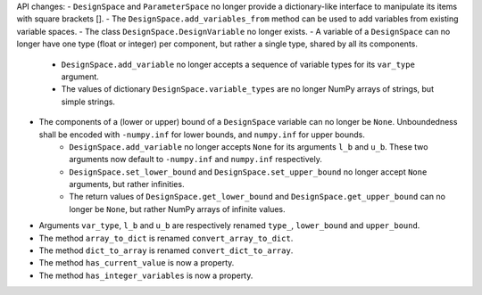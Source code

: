 API changes:
- ``DesignSpace`` and ``ParameterSpace`` no longer provide a dictionary-like interface to manipulate its items with square brackets [].
- The ``DesignSpace.add_variables_from`` method can be used to add variables from existing variable spaces.
- The class ``DesignSpace.DesignVariable`` no longer exists.
- A variable of a ``DesignSpace`` can no longer have one type (float or integer) per component, but rather a single type, shared by all its components.
    - ``DesignSpace.add_variable`` no longer accepts a sequence of variable types for its ``var_type`` argument.
    - The values of dictionary ``DesignSpace.variable_types`` are no longer NumPy arrays of strings, but simple strings.
- The components of a (lower or upper) bound of a ``DesignSpace`` variable can no longer be ``None``. Unboundedness shall be encoded with ``-numpy.inf`` for lower bounds, and ``numpy.inf`` for upper bounds.
    - ``DesignSpace.add_variable`` no longer accepts ``None`` for its arguments ``l_b`` and ``u_b``. These two arguments now default to ``-numpy.inf`` and ``numpy.inf`` respectively.
    - ``DesignSpace.set_lower_bound`` and ``DesignSpace.set_upper_bound`` no longer accept ``None`` arguments, but rather infinities.
    - The return values of ``DesignSpace.get_lower_bound`` and ``DesignSpace.get_upper_bound`` can no longer be ``None``, but rather NumPy arrays of infinite values.
- Arguments ``var_type``, ``l_b`` and ``u_b`` are respectively renamed ``type_``, ``lower_bound`` and ``upper_bound``.
- The method ``array_to_dict`` is renamed ``convert_array_to_dict``.
- The method ``dict_to_array`` is renamed ``convert_dict_to_array``.
- The method ``has_current_value`` is now a property.
- The method ``has_integer_variables`` is now a property.

